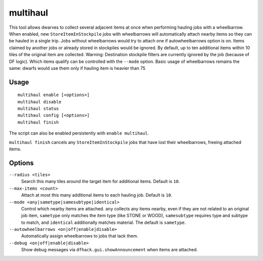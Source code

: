 multihaul
=========

.. dfhack-tool::
    :summary: Haulers gather multiple nearby items when using wheelbarrows.
    :tags: fort productivity items stockpile

This tool allows dwarves to collect several adjacent items at once when
performing hauling jobs with a wheelbarrow. When enabled, new
``StoreItemInStockpile`` jobs with wheelbarrows will automatically attach nearby items so
they can be hauled in a single trip. Jobs without wheelbarrows would try to attach one if autowheelbarrows option is on.
Items claimed by another jobs or already stored in stockpiles would be ignored.
By default, up to ten additional items within 10 tiles of the original item are collected.
Warning: Destination stockpile filters are currently ignored by the job (because of DF logic). Which items qualify can be controlled
with the ``--mode`` option.
Basic usage of wheelbarrows remains the same: dwarfs would use them only if hauling item is heavier than 75

Usage
-----

::

    multihaul enable [<options>]
    multihaul disable
    multihaul status
    multihaul config [<options>]
    multihaul finish

The script can also be enabled persistently with ``enable multihaul``.

``multihaul finish`` cancels any ``StoreItemInStockpile`` jobs that have lost
their wheelbarrows, freeing attached items.

Options
-------

``--radius <tiles>``
    Search this many tiles around the target item for additional items. Default
    is ``10``.
``--max-items <count>``
    Attach at most this many additional items to each hauling job. Default is
    ``10``.
``--mode <any|sametype|samesubtype|identical>``
    Control which nearby items are attached. ``any`` collects any items nearby, even if they are not related to an original job item,
    ``sametype`` only matches the item type (like STONE or WOOD), ``samesubtype`` requires type and
    subtype to match, and ``identical`` additionally matches material. The
    default is ``sametype``.
``--autowheelbarrows <on|off|enable|disable>``
    Automatically assign wheelbarrows to jobs that lack them.
``--debug <on|off|enable|disable>``
    Show debug messages via ``dfhack.gui.showAnnouncement`` when items are
    attached.
